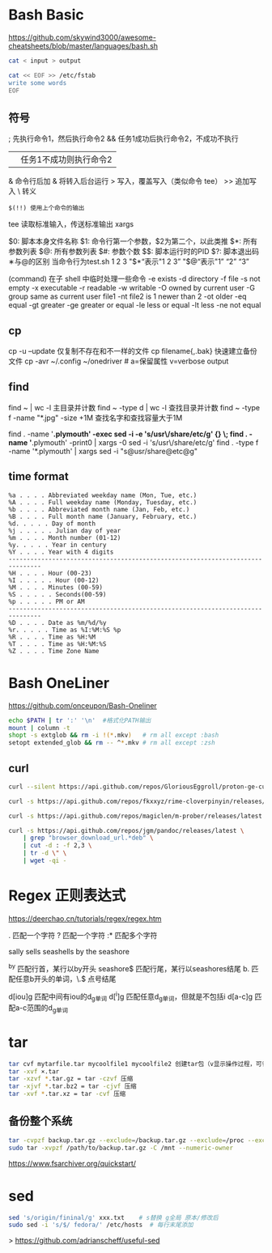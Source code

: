 #+STARTUP: show2levels indent hidestars

* Bash Basic
https://github.com/skywind3000/awesome-cheatsheets/blob/master/languages/bash.sh

#+begin_src bash
  cat < input > output

  cat << EOF >> /etc/fstab
  write some words
  EOF
#+end_src

** 符号
; 先执行命令1，然后执行命令2
&& 任务1成功后执行命令2，不成功不执行
|| 任务1不成功则执行命令2
& 命令行后加 & 将转入后台运行
> 写入，覆盖写入（类似命令 tee）
>> 追加写入
\ 转义
# 注释
=$(!!) 使用上个命令的输出=

tee 读取标准输入，传送标准输出
xargs

$0: 脚本本身文件名称
$1: 命令行第一个参数，$2为第二个，以此类推
$*: 所有参数列表
$@: 所有参数列表
$#: 参数个数
$$: 脚本运行时的PID
$?: 脚本退出码
∗与@的区别
当命令行为test.sh 1 2 3
"$*“表示"1 2 3”
"$@“表示"1” “2” “3”

(command) 在子 shell 中临时处理一些命令
-e exists
-d directory
-f file
-s not empty
-x executable
-r readable
-w writable
-O owned by current user
-G group same as current user
file1 -nt file2  is 1 newer than 2
-ot older
-eq equal
-gt greater
-ge greater or equal
-le less or equal
-lt less
-ne not equal

** cp
cp -u --update 仅复制不存在和不一样的文件
cp filename{,.bak} 快速建立备份文件
cp -avr ~/.config ~/onedriver  # a=保留属性 v=verbose output

** find
find ~ | wc -l 主目录并计数
find ~ -type d | wc -l 查找目录并计数
find ~ -type f -name "*.jpg" -size +1M 查找名字和查找容量大于1M

find . -name '*.plymouth' -exec sed -i -e 's/usr\/share/etc/g' {} \;
find . -name '*.plymouth' -print0 | xargs -0 sed -i 's/usr\/share/etc/g'
find . -type f  -name '*.plymouth' | xargs sed -i "s@usr/share@etc@g"

** time format
#+begin_src config
%a . . . . Abbreviated weekday name (Mon, Tue, etc.)
%A . . . . Full weekday name (Monday, Tuesday, etc.)
%b . . . . Abbreviated month name (Jan, Feb, etc.)
%B . . . . Full month name (January, February, etc.)
%d. . . . . Day of month
%j . . . . . Julian day of year
%m . . . . Month number (01-12)
%y. . . . . Year in century
%Y . . . . Year with 4 digits
-------------------------------------------------------------------------------
%H . . . . Hour (00-23)
%I . . . . . Hour (00-12)
%M . . . . Minutes (00-59)
%S . . . . . Seconds(00-59)
%p . . . . . PM or AM
-------------------------------------------------------------------------------
%D . . . . Date as %m/%d/%y
%r. . . . . Time as %I:%M:%S %p
%R . . . . Time as %H:%M
%T . . . . Time as %H:%M:%S
%Z . . . . Time Zone Name 
#+end_src

* Bash OneLiner
https://github.com/onceupon/Bash-Oneliner

#+begin_src bash
  echo $PATH | tr ':' '\n'  #格式化PATH输出
  mount | column -t
  shopt -s extglob && rm -i !(*.mkv)   # rm all except :bash
  setopt extended_glob && rm -- ^*.mkv # rm all except :zsh
#+end_src

** curl
#+begin_src bash
  curl --silent https://api.github.com/repos/GloriousEggroll/proton-ge-custom/releases/latest | jq -r 'first(.assets[].browser_download_url | select(endswith(".tar.gz")))'

  curl -s https://api.github.com/repos/fkxxyz/rime-cloverpinyin/releases/latest | grep "browser_download_url.*build.*" | cut -d '"' -f 4 | xargs -n 1 curl -LJO

  curl -s https://api.github.com/repos/magiclen/m-prober/releases/latest | sed -r -n 's/.*"browser_download_url": *"(.*\/mprober_'$(uname -m)')".*/\1/p' | wget -i -

  curl -s https://api.github.com/repos/jgm/pandoc/releases/latest \
      | grep "browser_download_url.*deb" \
      | cut -d : -f 2,3 \
      | tr -d \" \
      | wget -qi -
#+end_src

* Regex 正则表达式

https://deerchao.cn/tutorials/regex/regex.htm

. 匹配一个字符
? 匹配一个字符
:* 匹配多个字符

sally sells seashells
by the seashore

^by 匹配行首，某行以by开头
seashore$ 匹配行尾，某行以seashores结尾
b. 匹配任意b开头的单词，\.$ 点号结尾

d[iou]g 匹配中间有iou的d_g单词
d[^i]g 匹配任意d_g单词，但就是不包括i
d[a-c]g 匹配a-c范围的d_g单词

* tar
#+begin_src bash
  tar cvf mytarfile.tar mycoolfile1 mycoolfile2 创建tar包（v显示操作过程，可省略）
  tar -xvf ×.tar
  tar -xzvf *.tar.gz = tar -czvf 压缩
  tar -xjvf *.tar.bz2 = tar -cjvf 压缩
  tar -xvf *.tar.xz = tar -cvf 压缩
#+end_src

** 备份整个系统
#+begin_src bash
  tar -cvpzf backup.tar.gz --exclude=/backup.tar.gz --exclude=/proc --exclude=/tmp --exclude=/mnt --exclude=/dev --exclude=/sys --exclude=/run --exclude=/boot/efi --exclude=/home/*/.cache --exclude=/home/*/.local/share/Trash /
  sudo tar -xvpzf /path/to/backup.tar.gz -C /mnt --numeric-owner
#+end_src
https://www.fsarchiver.org/quickstart/

* sed
#+begin_src bash
sed 's/origin/fininal/g' xxx.txt    # s替换 g全局 原本/修改后
sudo sed -i 's/$/ fedora/' /etc/hosts  # 每行末尾添加
#+end_src>
https://github.com/adrianscheff/useful-sed

